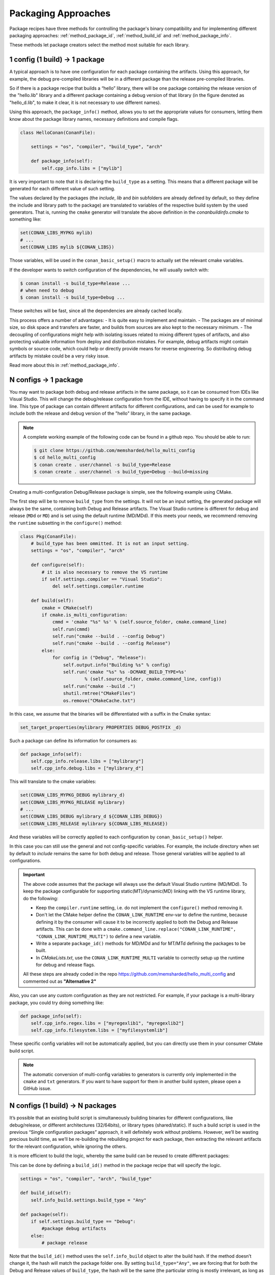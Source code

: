 Packaging Approaches
====================

Package recipes have three methods for controlling the package's binary compatibility and for implementing
different packaging approaches: :ref:`method_package_id`, :ref:`method_build_id` and :ref:`method_package_info`.

These methods let package creators select the method most suitable for each library.

1 config (1 build) -> 1 package
-------------------------------

A typical approach is to have one configuration for each package containing the artifacts.
Using this approach, for example, the debug pre-compiled libraries will be in a different package than the
release pre-compiled libraries.

So if there is a package recipe that builds a “hello” library, there will be one package containing
the release version of the "hello.lib" library and a different package containing a debug version of
that library (in the figure denoted as "hello_d.lib", to make it clear, it is not necessary to use
different names). 

.. image:: /images/single_conf_packages.png
    :height: 300 px
    :width: 400 px
    :align: center

Using this approach, the ``package_info()`` method, allows you to set the appropriate values for consumers,
letting them know about the package library names, necessary definitions and compile flags.

.. code-block:: python

    class HelloConan(ConanFile):

        settings = "os", "compiler", "build_type", "arch"
        
        def package_info(self):
            self.cpp_info.libs = ["mylib"]

It is very important to note that it is declaring the ``build_type`` as a setting. This means that a
different package will be generated for each different value of such setting.

The values declared by the packages (the *include*, *lib* and *bin* subfolders are already
defined by default, so they define the include and library path to the package) are translated
to variables of the respective build system by the used generators. That is, running the ``cmake``
generator will translate the above definition in the *conanbuildinfo.cmake* to something like:

.. code-block:: cmake

    set(CONAN_LIBS_MYPKG mylib)
    # ...
    set(CONAN_LIBS mylib ${CONAN_LIBS})

Those variables, will be used in the ``conan_basic_setup()`` macro to actually set the relevant cmake
variables.

If the developer wants to switch configuration of the dependencies, he will usually switch with:

.. code-block:: bash

    $ conan install -s build_type=Release ...
    # when need to debug
    $ conan install -s build_type=Debug ...

These switches will be fast, since all the dependencies are already cached locally.

This process offers a number of advantages:
- It is quite easy to implement and maintain.
- The packages are of minimal size, so disk space and transfers are faster, and builds from sources are also kept to the
necessary minimum.
- The decoupling of configurations might help with isolating issues related to
mixing different types of artifacts, and also protecting valuable information from deploy and
distribution mistakes. For example, debug artifacts might contain symbols or source code, which
could help or directly provide means for reverse engineering. So distributing debug artifacts by
mistake could be a very risky issue.

Read more about this in :ref:`method_package_info`.

N configs -> 1 package
----------------------

You may want to package both debug and release artifacts in the same package,
so it can be consumed from IDEs like Visual Studio. This will change the debug/release configuration from the
IDE, without having to specify it in the command line. This type of package can contain different
artifacts for different configurations, and can be used for example to include both the release and debug version of the "hello"
library, in the same package.

.. image:: /images/multi_conf_packages.png
    :height: 300 px
    :width: 400 px
    :align: center

.. note::

    A complete working example of the following code can be found in a github repo. You should be
    able to run:

    .. code:: bash

        $ git clone https://github.com/memsharded/hello_multi_config
        $ cd hello_multi_config
        $ conan create . user/channel -s build_type=Release
        $ conan create . user/channel -s build_type=Debug --build=missing

Creating a multi-configuration Debug/Release package is simple, see the following example
using CMake.

The first step will be to remove ``build_type`` from the settings. It will not be an input setting, the
generated package will always be the same, containing both Debug and Release artifacts.
The Visual Studio runtime is different for debug and release (``MDd`` or ``MD``) and is set using the default runtime (MD/MDd). If this meets your needs, we recommend removing the ``runtime`` subsetting in the
``configure()`` method:


.. code-block:: python

    class Pkg(ConanFile):
        # build_type has been ommitted. It is not an input setting.
        settings = "os", "compiler", "arch"

        def configure(self):
            # it is also necessary to remove the VS runtime
            if self.settings.compiler == "Visual Studio":
                del self.settings.compiler.runtime

        def build(self):
            cmake = CMake(self)
            if cmake.is_multi_configuration:
                cmmd = 'cmake "%s" %s' % (self.source_folder, cmake.command_line)
                self.run(cmmd)
                self.run("cmake --build . --config Debug")
                self.run("cmake --build . --config Release")
            else:
                for config in ("Debug", "Release"):
                    self.output.info("Building %s" % config)
                    self.run('cmake "%s" %s -DCMAKE_BUILD_TYPE=%s'
                            % (self.source_folder, cmake.command_line, config))
                    self.run("cmake --build .")
                    shutil.rmtree("CMakeFiles")
                    os.remove("CMakeCache.txt")

In this case, we assume that the binaries will be differentiated with a suffix in the Cmake
syntax:

.. code-block:: cmake

    set_target_properties(mylibrary PROPERTIES DEBUG_POSTFIX _d)

Such a package can define its information for consumers as:

.. code-block:: python

    def package_info(self):
        self.cpp_info.release.libs = ["mylibrary"]
        self.cpp_info.debug.libs = ["mylibrary_d"]

This will translate to the cmake variables:

.. code-block:: cmake

    set(CONAN_LIBS_MYPKG_DEBUG mylibrary_d)
    set(CONAN_LIBS_MYPKG_RELEASE mylibrary)
    # ...
    set(CONAN_LIBS_DEBUG mylibrary_d ${CONAN_LIBS_DEBUG})
    set(CONAN_LIBS_RELEASE mylibrary ${CONAN_LIBS_RELEASE})

And these variables will be correctly applied to each configuration by ``conan_basic_setup()``
helper.

In this case you can still use the general and not config-specific variables. For example, the include
directory when set by default to *include* remains the same for both debug and release. Those general
variables will be applied to all configurations.

.. important::

    The above code assumes that the package will always use the default Visual Studio runtime (MD/MDd).
    To keep the package configurable for supporting static(MT)/dynamic(MD) linking with the VS runtime
    library, do the following:

    - Keep the ``compiler.runtime`` setting, i.e. do not implement the ``configure()`` method removing it.
    - Don't let the CMake helper define the ``CONAN_LINK_RUNTIME`` env-var to define the runtime, because
      defining it by the consumer will cause it to be incorrectly applied to both the Debug and Release artifacts.
      This can be done with a ``cmake.command_line.replace("CONAN_LINK_RUNTIME", "CONAN_LINK_RUNTIME_MULTI")``
      to define a new variable.
    - Write a separate ``package_id()`` methods for MD/MDd and for MT/MTd defining the packages to be built.
    - In *CMakeLists.txt*, use the ``CONAN_LINK_RUNTIME_MULTI`` variable to correctly setup up the runtime for
      debug and release flags.

    All these steps are already coded in the repo https://github.com/memsharded/hello_multi_config and commented
    out as **"Alternative 2"**

Also, you can use any custom configuration as they are not restricted. For example, if
your package is a multi-library package, you could try doing something like:

.. code-block:: python

    def package_info(self):
        self.cpp_info.regex.libs = ["myregexlib1", "myregexlib2"]
        self.cpp_info.filesystem.libs = ["myfilesystemlib"]

These specific config variables will not be automatically applied, but you can directly use them
in your consumer CMake build script.

.. note::

    The automatic conversion of multi-config variables to generators is currently only implemented
    in the ``cmake`` and ``txt`` generators. If you want to have support for them in another
    build system, please open a GitHub issue.

N configs (1 build) -> N packages
---------------------------------

It’s possible that an existing build script is simultaneously building binaries for different
configurations, like debug/release, or different architectures (32/64bits), or library types
(shared/static). If such a build script is used in the previous “Single configuration packages”
approach, it will definitely work without problems. However, we’ll be wasting precious build time, as
we’ll be re-building the rebuilding project for each package, then extracting the relevant artifacts for
the relevant configuration, while ignoring the others.

It is more efficient to build the logic, whereby the same build can be reused to create different packages:


.. image:: /images/build_once.png
    :height: 300 px
    :width: 400 px
    :align: center

This can be done by defining a ``build_id()`` method in the package recipe that will specify the
logic.

.. code-block:: python

    settings = "os", "compiler", "arch", "build_type"

    def build_id(self):
        self.info_build.settings.build_type = "Any"

    def package(self):
        if self.settings.build_type == "Debug":
            #package debug artifacts
        else: 
            # package release

Note that the ``build_id()`` method uses the ``self.info_build`` object to alter the build hash. If
the method doesn’t change it, the hash will match the package folder one. By setting
``build_type="Any"``, we are forcing that for both the Debug and Release values of ``build_type``, the
hash will be the same (the particular string is mostly irrelevant, as long as it is the same for
both configurations). Note that the build hash ``sha3`` will be different of both ``sha1`` and
``sha2`` package identifiers.

This does not imply that there will be strictly one build folder. There will be a build folder for
every configuration (architecture, compiler version, etc). So if we just have Debug/Release build
types, and we’re producing N packages for N different configurations, we’ll have N/2 build folders,
saving half of the build time.

Read more about this in :ref:`method_build_id`.
